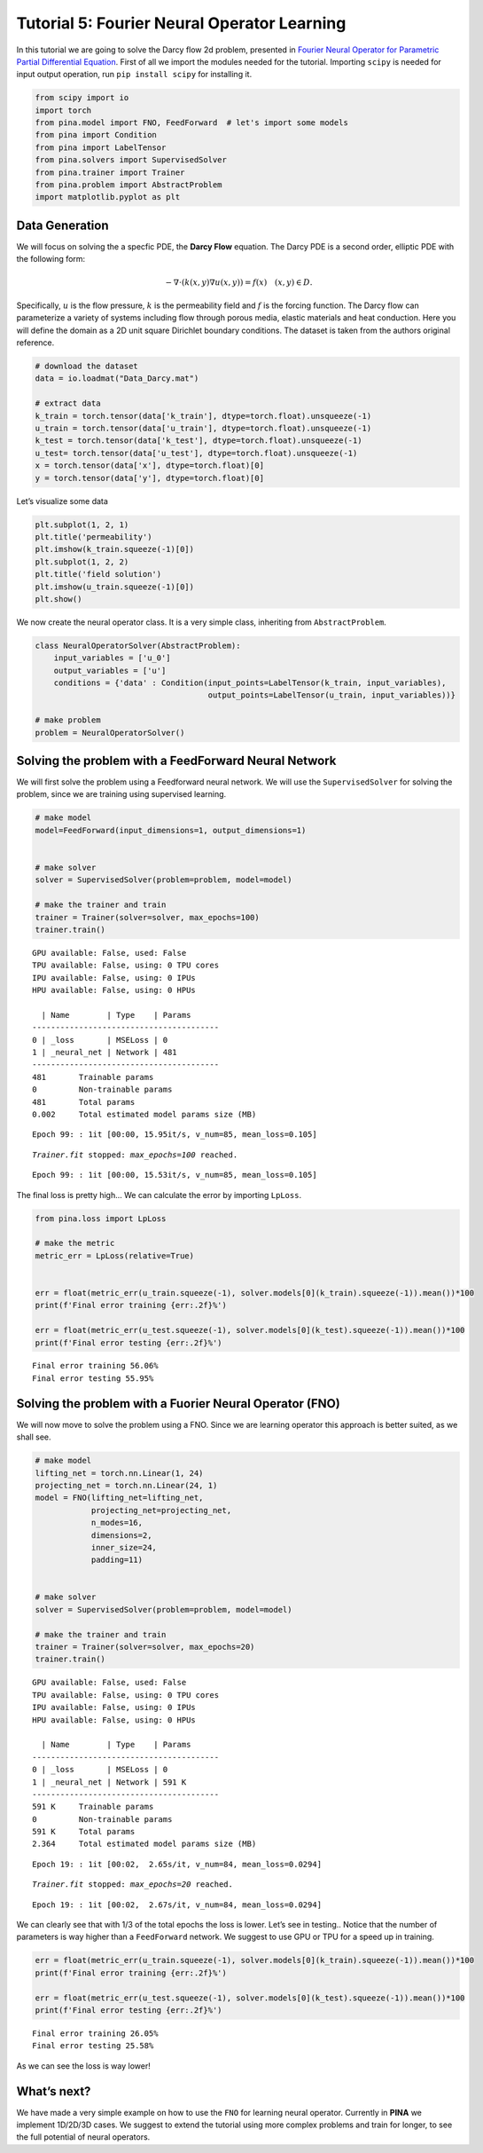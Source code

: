 Tutorial 5: Fourier Neural Operator Learning
============================================

In this tutorial we are going to solve the Darcy flow 2d problem,
presented in `Fourier Neural Operator for Parametric Partial
Differential Equation <https://openreview.net/pdf?id=c8P9NQVtmnO>`__.
First of all we import the modules needed for the tutorial. Importing
``scipy`` is needed for input output operation, run
``pip install scipy`` for installing it.

.. code:: ipython3

    
    from scipy import io
    import torch
    from pina.model import FNO, FeedForward  # let's import some models
    from pina import Condition
    from pina import LabelTensor
    from pina.solvers import SupervisedSolver
    from pina.trainer import Trainer
    from pina.problem import AbstractProblem
    import matplotlib.pyplot as plt

Data Generation
---------------

We will focus on solving the a specfic PDE, the **Darcy Flow** equation.
The Darcy PDE is a second order, elliptic PDE with the following form:

.. math::


   -\nabla\cdot(k(x, y)\nabla u(x, y)) = f(x) \quad (x, y) \in D.

Specifically, :math:`u` is the flow pressure, :math:`k` is the
permeability field and :math:`f` is the forcing function. The Darcy flow
can parameterize a variety of systems including flow through porous
media, elastic materials and heat conduction. Here you will define the
domain as a 2D unit square Dirichlet boundary conditions. The dataset is
taken from the authors original reference.

.. code:: ipython3

    # download the dataset
    data = io.loadmat("Data_Darcy.mat")
    
    # extract data
    k_train = torch.tensor(data['k_train'], dtype=torch.float).unsqueeze(-1)
    u_train = torch.tensor(data['u_train'], dtype=torch.float).unsqueeze(-1)
    k_test = torch.tensor(data['k_test'], dtype=torch.float).unsqueeze(-1)
    u_test= torch.tensor(data['u_test'], dtype=torch.float).unsqueeze(-1)
    x = torch.tensor(data['x'], dtype=torch.float)[0]
    y = torch.tensor(data['y'], dtype=torch.float)[0]

Let’s visualize some data

.. code:: ipython3

    plt.subplot(1, 2, 1)
    plt.title('permeability')
    plt.imshow(k_train.squeeze(-1)[0])
    plt.subplot(1, 2, 2)
    plt.title('field solution')
    plt.imshow(u_train.squeeze(-1)[0])
    plt.show()



.. image:: tutorial_files/tutorial_6_0.png


We now create the neural operator class. It is a very simple class,
inheriting from ``AbstractProblem``.

.. code:: ipython3

    class NeuralOperatorSolver(AbstractProblem):
        input_variables = ['u_0']
        output_variables = ['u']
        conditions = {'data' : Condition(input_points=LabelTensor(k_train, input_variables), 
                                         output_points=LabelTensor(u_train, input_variables))}
    
    # make problem
    problem = NeuralOperatorSolver()

Solving the problem with a FeedForward Neural Network
-----------------------------------------------------

We will first solve the problem using a Feedforward neural network. We
will use the ``SupervisedSolver`` for solving the problem, since we are
training using supervised learning.

.. code:: ipython3

    # make model
    model=FeedForward(input_dimensions=1, output_dimensions=1)
    
    
    # make solver
    solver = SupervisedSolver(problem=problem, model=model)
    
    # make the trainer and train
    trainer = Trainer(solver=solver, max_epochs=100)
    trainer.train()



.. parsed-literal::

    GPU available: False, used: False
    TPU available: False, using: 0 TPU cores
    IPU available: False, using: 0 IPUs
    HPU available: False, using: 0 HPUs
    
      | Name        | Type    | Params
    ----------------------------------------
    0 | _loss       | MSELoss | 0     
    1 | _neural_net | Network | 481   
    ----------------------------------------
    481       Trainable params
    0         Non-trainable params
    481       Total params
    0.002     Total estimated model params size (MB)


.. parsed-literal::

    Epoch 99: : 1it [00:00, 15.95it/s, v_num=85, mean_loss=0.105]

.. parsed-literal::

    `Trainer.fit` stopped: `max_epochs=100` reached.


.. parsed-literal::

    Epoch 99: : 1it [00:00, 15.53it/s, v_num=85, mean_loss=0.105]


The final loss is pretty high… We can calculate the error by importing
``LpLoss``.

.. code:: ipython3

    from pina.loss import LpLoss
    
    # make the metric
    metric_err = LpLoss(relative=True)
    
    
    err = float(metric_err(u_train.squeeze(-1), solver.models[0](k_train).squeeze(-1)).mean())*100
    print(f'Final error training {err:.2f}%')
    
    err = float(metric_err(u_test.squeeze(-1), solver.models[0](k_test).squeeze(-1)).mean())*100
    print(f'Final error testing {err:.2f}%')


.. parsed-literal::

    Final error training 56.06%
    Final error testing 55.95%


Solving the problem with a Fuorier Neural Operator (FNO)
--------------------------------------------------------

We will now move to solve the problem using a FNO. Since we are learning
operator this approach is better suited, as we shall see.

.. code:: ipython3

    # make model
    lifting_net = torch.nn.Linear(1, 24)
    projecting_net = torch.nn.Linear(24, 1)
    model = FNO(lifting_net=lifting_net,
                projecting_net=projecting_net,
                n_modes=16,
                dimensions=2,
                inner_size=24,
                padding=11)
    
    
    # make solver
    solver = SupervisedSolver(problem=problem, model=model)
    
    # make the trainer and train
    trainer = Trainer(solver=solver, max_epochs=20)
    trainer.train()



.. parsed-literal::

    GPU available: False, used: False
    TPU available: False, using: 0 TPU cores
    IPU available: False, using: 0 IPUs
    HPU available: False, using: 0 HPUs
    
      | Name        | Type    | Params
    ----------------------------------------
    0 | _loss       | MSELoss | 0     
    1 | _neural_net | Network | 591 K 
    ----------------------------------------
    591 K     Trainable params
    0         Non-trainable params
    591 K     Total params
    2.364     Total estimated model params size (MB)


.. parsed-literal::

    Epoch 19: : 1it [00:02,  2.65s/it, v_num=84, mean_loss=0.0294]

.. parsed-literal::

    `Trainer.fit` stopped: `max_epochs=20` reached.


.. parsed-literal::

    Epoch 19: : 1it [00:02,  2.67s/it, v_num=84, mean_loss=0.0294]


We can clearly see that with 1/3 of the total epochs the loss is lower.
Let’s see in testing.. Notice that the number of parameters is way
higher than a ``FeedForward`` network. We suggest to use GPU or TPU for
a speed up in training.

.. code:: ipython3

    err = float(metric_err(u_train.squeeze(-1), solver.models[0](k_train).squeeze(-1)).mean())*100
    print(f'Final error training {err:.2f}%')
    
    err = float(metric_err(u_test.squeeze(-1), solver.models[0](k_test).squeeze(-1)).mean())*100
    print(f'Final error testing {err:.2f}%')


.. parsed-literal::

    Final error training 26.05%
    Final error testing 25.58%


As we can see the loss is way lower!

What’s next?
------------

We have made a very simple example on how to use the ``FNO`` for
learning neural operator. Currently in **PINA** we implement 1D/2D/3D
cases. We suggest to extend the tutorial using more complex problems and
train for longer, to see the full potential of neural operators.

